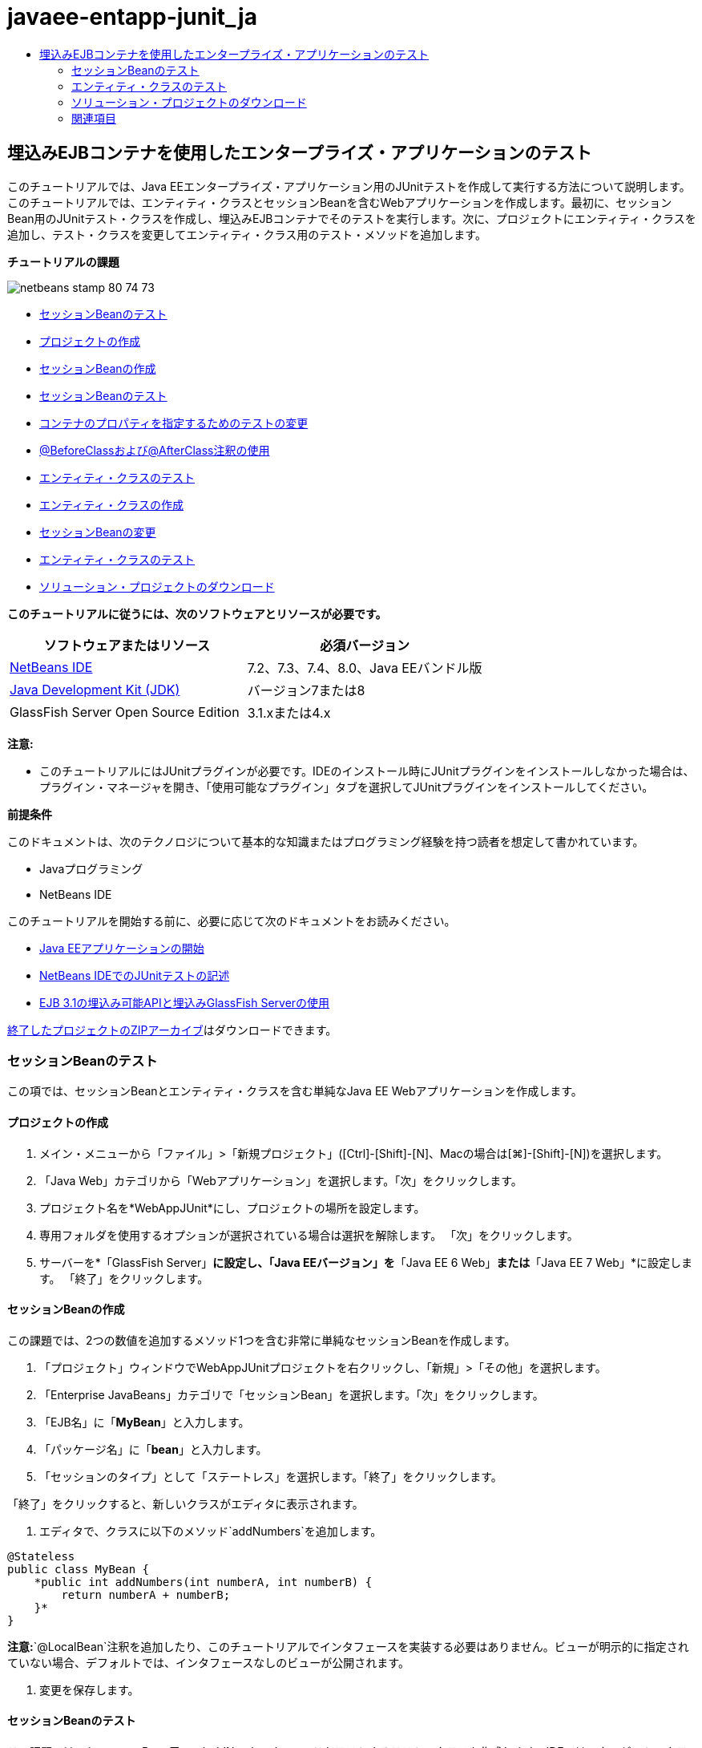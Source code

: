 // 
//     Licensed to the Apache Software Foundation (ASF) under one
//     or more contributor license agreements.  See the NOTICE file
//     distributed with this work for additional information
//     regarding copyright ownership.  The ASF licenses this file
//     to you under the Apache License, Version 2.0 (the
//     "License"); you may not use this file except in compliance
//     with the License.  You may obtain a copy of the License at
// 
//       http://www.apache.org/licenses/LICENSE-2.0
// 
//     Unless required by applicable law or agreed to in writing,
//     software distributed under the License is distributed on an
//     "AS IS" BASIS, WITHOUT WARRANTIES OR CONDITIONS OF ANY
//     KIND, either express or implied.  See the License for the
//     specific language governing permissions and limitations
//     under the License.
//

= javaee-entapp-junit_ja
:jbake-type: page
:jbake-tags: old-site, needs-review
:jbake-status: published
:keywords: Apache NetBeans  javaee-entapp-junit_ja
:description: Apache NetBeans  javaee-entapp-junit_ja
:toc: left
:toc-title:

== 埋込みEJBコンテナを使用したエンタープライズ・アプリケーションのテスト

このチュートリアルでは、Java EEエンタープライズ・アプリケーション用のJUnitテストを作成して実行する方法について説明します。このチュートリアルでは、エンティティ・クラスとセッションBeanを含むWebアプリケーションを作成します。最初に、セッションBean用のJUnitテスト・クラスを作成し、埋込みEJBコンテナでそのテストを実行します。次に、プロジェクトにエンティティ・クラスを追加し、テスト・クラスを変更してエンティティ・クラス用のテスト・メソッドを追加します。

*チュートリアルの課題*

image:netbeans-stamp-80-74-73.png[title="このページの内容は、NetBeans IDE 7.2、7.3、7.4および8.0に適用されます"]

* link:#Exercise_1[セッションBeanのテスト]
* link:#Exercise_1a[プロジェクトの作成]
* link:#Exercise_1b[セッションBeanの作成]
* link:#Exercise_1c[セッションBeanのテスト]
* link:#Exercise_1d[コンテナのプロパティを指定するためのテストの変更]
* link:#Exercise_1e[@BeforeClassおよび@AfterClass注釈の使用]
* link:#Exercise_2[エンティティ・クラスのテスト]
* link:#Exercise_2a[エンティティ・クラスの作成]
* link:#Exercise_2b[セッションBeanの変更]
* link:#Exercise_2c[エンティティ・クラスのテスト]
* link:#Exercise_3[ソリューション・プロジェクトのダウンロード]

*このチュートリアルに従うには、次のソフトウェアとリソースが必要です。*

|===
|ソフトウェアまたはリソース |必須バージョン 

|link:/downloads/[NetBeans IDE] |7.2、7.3、7.4、8.0、Java EEバンドル版 

|link:http://www.oracle.com/technetwork/java/javase/downloads/index.html[Java Development Kit (JDK)] |バージョン7または8 

|GlassFish Server Open Source Edition |3.1.xまたは4.x 
|===

*注意:*

* このチュートリアルにはJUnitプラグインが必要です。IDEのインストール時にJUnitプラグインをインストールしなかった場合は、プラグイン・マネージャを開き、「使用可能なプラグイン」タブを選択してJUnitプラグインをインストールしてください。

*前提条件*

このドキュメントは、次のテクノロジについて基本的な知識またはプログラミング経験を持つ読者を想定して書かれています。

* Javaプログラミング
* NetBeans IDE

このチュートリアルを開始する前に、必要に応じて次のドキュメントをお読みください。

* link:javaee-gettingstarted.html[Java EEアプリケーションの開始]
* link:../java/junit-intro.html[NetBeans IDEでのJUnitテストの記述]
* link:http://download.oracle.com/docs/cd/E19798-01/821-1754/gjlde/index.html[EJB 3.1の埋込み可能APIと埋込みGlassFish Serverの使用]

link:https://netbeans.org/projects/samples/downloads/download/Samples%252FJavaEE%252FWebAppJUnit.zip[終了したプロジェクトのZIPアーカイブ]はダウンロードできます。

=== セッションBeanのテスト

この項では、セッションBeanとエンティティ・クラスを含む単純なJava EE Webアプリケーションを作成します。

==== プロジェクトの作成

1. メイン・メニューから「ファイル」>「新規プロジェクト」([Ctrl]-[Shift]-[N]、Macの場合は[⌘]-[Shift]-[N])を選択します。
2. 「Java Web」カテゴリから「Webアプリケーション」を選択します。「次」をクリックします。
3. プロジェクト名を*WebAppJUnit*にし、プロジェクトの場所を設定します。
4. 専用フォルダを使用するオプションが選択されている場合は選択を解除します。
「次」をクリックします。
5. サーバーを*「GlassFish Server」*に設定し、「Java EEバージョン」を*「Java EE 6 Web」*または*「Java EE 7 Web」*に設定します。
「終了」をクリックします。

==== セッションBeanの作成

この課題では、2つの数値を追加するメソッド1つを含む非常に単純なセッションBeanを作成します。

1. 「プロジェクト」ウィンドウでWebAppJUnitプロジェクトを右クリックし、「新規」>「その他」を選択します。
2. 「Enterprise JavaBeans」カテゴリで「セッションBean」を選択します。「次」をクリックします。
3. 「EJB名」に「*MyBean*」と入力します。
4. 「パッケージ名」に「*bean*」と入力します。
5. 「セッションのタイプ」として「ステートレス」を選択します。「終了」をクリックします。

「終了」をクリックすると、新しいクラスがエディタに表示されます。

6. エディタで、クラスに以下のメソッド`addNumbers`を追加します。
[source,java]
----

@Stateless
public class MyBean {
    *public int addNumbers(int numberA, int numberB) {
        return numberA + numberB;
    }*
}
----

*注意:*`@LocalBean`注釈を追加したり、このチュートリアルでインタフェースを実装する必要はありません。ビューが明示的に指定されていない場合、デフォルトでは、インタフェースなしのビューが公開されます。

7. 変更を保存します。

==== セッションBeanのテスト

この課題では、セッションBean用の、`addNumbers`メソッドをテストするテスト・クラスを作成します。IDEでは、ターゲット・クラス内のメソッドに基づいて新しいテスト・クラスとスケルトン・テスト・メソッドを生成できます。

1. 「プロジェクト」ウィンドウで`MyBean`クラスを右クリックし、「ツール」>「テストを作成」を選択します。
2. 「フレームワーク」ドロップダウン・リストで「JUnit」を選択します。
3. 「テストを作成」ダイアログ・ボックスのデフォルト値を使用します。「OK」をクリックします。
image:create-tests-dialog.png[title="「テストを作成」ダイアログ"]

*注意:*JUnit単体テストを初めて作成するときは、JUnitのバージョンを指定する必要があります。「JUnitのバージョンを選択」ダイアログ・ボックスで「JUnit 4.x」を選択し、「選択」をクリックします。

「OK」をクリックすると、IDEによって`MyBeanTest.java`ファイルが生成され、エディタでそのクラスが開かれます。

「プロジェクト」ウィンドウで、IDEによって「テスト・パッケージ」ノードの下にテスト・クラスが生成されたことを確認できます。デフォルトでは、`javax.ejb.embeddable.EJBContainer.createEJBContainer()`をコールしてEJBコンテナ・インスタンスを作成するスケルトン・テスト・メソッドがIDEによってテスト・クラス内に生成されます。`createEJBContainer()`メソッドは、EJB 3.1埋込み可能APIの一部であるlink:http://download.oracle.com/javaee/6/api/javax/ejb/embeddable/EJBContainer.html[`EJBContainer`]クラス内のメソッドの1つです。

「プロジェクト」ウィンドウで「テスト・ライブラリ」ノードを展開すると、IDEによってGlassFish Server(埋込み可能コンテナ)とJUnit 4.xがテスト・ライブラリとして自動的に追加されたことを確認できます。GlassFish Serverライブラリを展開すると、ライブラリに`glassfish-embedded-static-shell.jar`が含まれていることを確認できます。

image:embedded-static-shell-jar.png[title="「プロジェクト」ウィンドウに示されたプロジェクトの構造"]

*注意:*`glassfish-embedded-static-shell.jar` JARには、埋込みEJBコンテナのソースは含まれていません。`glassfish-embedded-static-shell.jar` JARには、GlassFishのローカル・インストールが必要です。ローカルのGlassFishインストールのクラスパスは、プロジェクトのターゲット・サーバーによって決定されます。ターゲット・サーバーは、プロジェクトの「プロパティ」ダイアログ・ボックスで変更できます。

4. 生成されたスケルトン・テスト・メソッドを変更して、`numberA`、`numberB`および`expResult`の値を指定し、デフォルトのfailのコールを除去します。
[source,java]
----

@Test
public void testAddNumbers() throws Exception {
    System.out.println("addNumbers");
    *int numberA = 1;
    int numberB = 2;*
    EJBContainer container = javax.ejb.embeddable.EJBContainer.createEJBContainer();
    MyBean instance = (MyBean)container.getContext().lookup("java:global/classes/MyBean");
    *int expResult = 3;*
    int result = instance.addNumbers(numberA, numberB);
    assertEquals(expResult, result);
    container.close();
}
----
5. 「プロジェクト」ウィンドウでプロジェクトを右クリックし、「テスト」を選択します。

テストを実行すると、IDEで「テスト結果」ウィンドウが開き、テストの進捗状況と結果が表示されます。

image:test-results1.png[title="「テスト結果」ウィンドウ"]

「出力」ウィンドウに次のような出力が表示されます。

[source,java]
----

Testsuite: bean.MyBeanTest
addNumbers
...
Tests run: 1, Failures: 0, Errors: 0, Time elapsed: 31.272 sec

--- Standard Output 
addNumbers
...
--- - 
test-report:
test:
BUILD SUCCESSFUL (total time: 35 seconds)
----

==== コンテナのプロパティを指定するためのテストの変更

「テストを作成」ウィザードを使用したときに、IDEによってEJBコンテナを起動するためのコードを含むデフォルトのスケルトン・テスト・クラスが生成されました。この課題では、コンテナを起動する生成済のコードを変更して、埋込みコンテナ・インスタンスの追加のプロパティを指定できるようにします。

1. テスト・クラスに以下のコード(太字部分)を追加します。
[source,java]
----

@Test
public void testAddNumbers() throws Exception {
    System.out.println("addNumbers");
    int numberA = 1;
    int numberB = 2;

    // Create a properties map to pass to the embeddable container:
    *Map<String, Object> properties = new HashMap<String, Object>();*
    // Use the MODULES property to specify the set of modules to be initialized,
    // in this case a java.io.File 
    *properties.put(EJBContainer.MODULES, new File("build/jar"));*

    // Create the container instance, passing it the properties map:
    EJBContainer container = javax.ejb.embeddable.EJBContainer.createEJBContainer(*properties*);

    // Create the instance using the container context to look up the bean 
    // in the directory that contains the built classes
    MyBean instance = (MyBean) container.getContext().lookup("java:global/classes/MyBean");

    int expResult = 3;

    // Invoke the addNumbers method on the bean instance:
    int result = instance.addNumbers(numberA, numberB);

    assertEquals(expResult, result);

    // Close the embeddable container:
    container.close();
}
----
2. エディタを右クリックして「インポートを修正」([Alt]-[Shift]-[I]、Macの場合は[⌘]-[Shift]-[I])を選択し、`java.util.HashMap`および`java.util.Map`用のインポート文を追加します。
3. テストを再実行して、変更したテストが機能し、コンテナが正しく作成されることを確認します。

「テスト結果」ウィンドウの「再実行」ボタンをクリックできます。

==== `@BeforeClass`および`@AfterClass`注釈の使用

この課題では、テスト・クラスを変更して、コンテナ・インスタンスを作成するメソッドと停止するメソッドを個別に作成します。これは、同じコンテナ・インスタンスを使用できる複数のテストを実行する場合に役に立つ場合があります。このようにすることで、コンテナ・インスタンスをテストごとに開いて閉じる必要がなくなり、かわりに、テストを実行する前に作成し、すべてのテストが完了した後で閉じるインスタンスを1つ作成します。

この課題では、EJBコンテナを作成するコードを`setUpClass`メソッドに移動します。`setUpClass`メソッドには、そのメソッドが最初に(テスト・クラス内の他のメソッドより前に)実行されることを示すために使用される`@BeforeClass`注釈が付いています。この例では、コンテナ・インスタンスが`testAddNumbers`テスト・メソッドの前に作成され、コンテナは停止されるまで存在します。

同様に、コンテナを停止するコードを`@AfterClass`注釈が付いた`tearDownClass`メソッドに移動します。

1. テスト・クラスに以下のフィールドを追加します。
[source,java]
----

private static EJBContainer container;
----
2. コンテナを作成するコードを`testAddNumbers`テスト・メソッドから`setUpClass`メソッドにコピーします。
[source,java]
----

@BeforeClass
public static void setUpClass() *throws Exception* {
    *Map<String, Object> properties = new HashMap<String, Object>();
    properties.put(EJBContainer.MODULES, new File("build/jar"));
    container = EJBContainer.createEJBContainer(properties);
    System.out.println("Opening the container");*
}
----
3. コンテナを閉じるコードを`testAddNumbers`テスト・メソッドから`tearDownClass`メソッドにコピーします。
[source,java]
----

@AfterClass
public static void tearDownClass() *throws Exception* {
    *container.close();
    System.out.println("Closing the container");*
}
----
4. `testAddNumbers`から余分なコードを除去します。変更を保存します。

テスト・クラスは次のようになるはずです。

[source,java]
----

public class MyBeanTest {
    private static EJBContainer container;

    public MyBeanTest() {
    }

    @BeforeClass
    public static void setUpClass() throws Exception {
        Map<String, Object> properties = new HashMap<String, Object>();
        properties.put(EJBContainer.MODULES, new File("build/jar"));
        container = EJBContainer.createEJBContainer(properties);
        System.out.println("Opening the container");
    }

    @AfterClass
    public static void tearDownClass() throws Exception {
        container.close();
        System.out.println("Closing the container");
    }

    @Before
    public void setUp() {
    }

    @After
    public void tearDown() {
    }

    /**
     * Test of addNumbers method, of class MyBean.
     */ 
    @Test
    public void testAddNumbers() throws Exception {
        System.out.println("addNumbers");
        int numberA = 1;
        int numberB = 2;

        // Create the instance using the container context to look up the bean 
        // in the directory that contains the built classes
        MyBean instance = (MyBean) container.getContext().lookup("java:global/classes/MyBean");

        int expResult = 3;

        // Invoke the addNumbers method on the bean instance:
        int result = instance.addNumbers(numberA, numberB);

        assertEquals(expResult, result);
    }
}
----

コンテナの作成と停止が正しく行われることを確認するためにテストを再実行すると、「テスト結果」ウィンドウに以下のような出力が表示されます。

image:test-results2a.png[title="「テスト結果」ウィンドウ"]

`addNumbers`テストの前に`setUpClass`メソッドが実行され、「Opening the container」と表示されたことがわかります。

=== エンティティ・クラスのテスト

この項では、エンティティ・クラスと持続性ユニットを作成し、エンティティ・マネージャを注入してエンティティにアクセスするようにセッションBeanを変更します。新しいエンティティ・クラスには、エントリのID番号を出力に表示する単純なメソッドを追加します。次に、データベース内のエントリを作成および確認するための単純なメソッドをセッションBeanにいくつか追加します。

==== エンティティ・クラスの作成

この項では、新規エンティティ・クラス・ウィザードを使用して、データベース接続の詳細とともにエンティティ・クラスと持続性ユニットを作成します。

1. 「プロジェクト」ウィンドウでWebAppJUnitプロジェクトを右クリックし、「新規」>「その他」を選択します。
2. 「持続性」カテゴリで「エンティティ・クラス」を選択します。「次」をクリックします。
3. 「クラス名」に「*SimpleEntity*」と入力します。
4. 「パッケージ」ドロップダウン・リストから「bean」を選択します。
5. 「主キー型」に「*int*」と入力します。「次」をクリックします。
6. デフォルトの持続性ユニット名と持続性プロバイダを使用します。
7. データ・ソースとして「`jdbc/sample`」を選択し、戦略として「ドロップして作成」を選択します。「終了」をクリックします。
image:create-entity-wizard.png[title="「エンティティ・クラスの作成」ダイアログ"]

「終了」をクリックすると、新しいエンティティ・クラスがエディタに表示されます。「プロジェクト」ウィンドウの「構成ファイル」ノードを展開すると、持続性ユニット`WebAppJUnitPU`のプロパティを定義する`persistence.xml`ファイルがIDEによって自動的に生成されたことを確認できます。

8. エディタで、エンティティ・クラスに以下のprivateフィールドを追加します。
[source,java]
----

private String name;
----
9. ソース・エディタ内を右クリックして「コードを挿入」([Alt]-[Insert]、Macの場合は[Ctrl]-[I])を選択し、「取得メソッドおよび設定メソッド」を選択して「取得メソッドおよび設定メソッドの生成」ダイアログ・ボックスを開きます。
10. ダイアログ・ボックスで「`name`」フィールドを選択します。「生成」をクリックします。
11. クラスに以下のメソッドを追加します。
[source,java]
----

public SimpleEntity(int id) {
    this.id = id;
    name = "Entity number " + id + " created at " + new Date();
}
----
12. `@NamedQueries`および`NamedQuery`注釈を使用して名前付きSQL問合せを作成します。
[source,java]
----

@Entity
*@NamedQueries({@NamedQuery(name = "SimpleEntity.findAll", query = "select e from SimpleEntity e")})*
public class SimpleEntity implements Serializable {
----
13. デフォルト・コンストラクタを作成します。

IDEでコンストラクタを自動生成する場合は、クラス宣言の横のガターに表示された提案アイコンをクリックできます。

14. インポートを修正して、`javax.persistence.NamedQueries`、`javax.persistence.NamedQuery`および`java.util.Date`のインポート文を追加します。変更を保存します。

デフォルトで生成されるコードに加えて、エンティティ・クラスは次のようになるはずです。

[source,java]
----

package bean;

import java.io.Serializable;
import java.util.Date;
import javax.persistence.Entity;
import javax.persistence.GeneratedValue;
import javax.persistence.GenerationType;
import javax.persistence.Id;
import javax.persistence.NamedQueries;
import javax.persistence.NamedQuery;


@Entity
@NamedQueries({@NamedQuery(name = "SimpleEntity.findAll", query = "select e from SimpleEntity e")})
public class SimpleEntity implements Serializable {
    private static final long serialVersionUID = 1L;
    @Id
    @GeneratedValue(strategy = GenerationType.AUTO)
    private int id;

    private String name;

    public SimpleEntity() {
    }

    public String getName() {
        return name;
    }

    public void setName(String name) {
        this.name = name;
    }

    public SimpleEntity(int id) {
        this.id = id;
        name = "Entity number " + id + " created at " + new Date();
    }

    

    ...

}
----

==== セッションBeanの変更

この課題では、`MyBean`セッションBeanを編集して、データベース表のデータを挿入および取得するためのメソッドを追加します。

1. エディタで`MyBean.java`を開きます。
2. エディタ内を右クリックして「コードを挿入」([Alt]-[Insert]、Macの場合は[Ctrl]-[I])を選択し、ポップアップ・メニューから「エンティティ・マネージャの使用」を選択します。

「エンティティ・マネージャの使用」を選択したときに、エンティティ・マネージャを注入するためにIDEによってクラスに以下のコードが追加されました。持続性ユニットの名前が自動的に生成されていることがわかります。

[source,java]
----

@PersistenceContext(unitName="WebAppJUnitPU")
private EntityManager em;
----
3. 以下の`verify`および`insert`メソッドを追加します。
[source,java]
----

@PermitAll
public int verify() {
    String result = null;
    Query q = em.createNamedQuery("SimpleEntity.findAll");
    Collection entities = q.getResultList();
    int s = entities.size();
    for (Object o : entities) {
        SimpleEntity se = (SimpleEntity)o;
        System.out.println("Found: " + se.getName());
    }

    return s;
}

@PermitAll
public void insert(int num) {
    for (int i = 1; i <= num; i++) {
        System.out.println("Inserting # " + i);
        SimpleEntity e = new SimpleEntity(i);
        em.persist(e);
    }
}
----
4. `javax.persistence.Query`をインポートするようにインポートを修正し、変更内容を保存します。

==== エンティティ・クラスのテスト

この課題では、テスト・クラスを編集して、アプリケーションがEJBを検索すること、および`insert`メソッドと`verify`メソッドが正常に動作することをテストするメソッドを追加します。

1. JavaDBデータベースを起動します。
2. エディタで`MyBeanTest.java`テスト・クラスを開きます。
3. テスト・クラスを編集して、以下の`testInsert`テスト・メソッドを追加します。
[source,java]
----

@Test
public void testInsert() throws Exception {

    // Lookup the EJB
    System.out.println("Looking up EJB...");
    MyBean instance = (MyBean) container.getContext().lookup("java:global/classes/MyBean");

    System.out.println("Inserting entities...");
    instance.insert(5);
    int res = instance.verify();
    System.out.println("JPA call returned: " + res);
    System.out.println("Done calling EJB");

    Assert.assertTrue("Unexpected number of entities", (res == 5));
    System.out.println("..........SUCCESSFULLY finished embedded test");
}
----
4. 「プロジェクト」ウィンドウでプロジェクト・ノードを右クリックし、ポップアップ・メニューから「テスト」を選択します。

「テスト結果」ウィンドウが開き、以下のような出力が表示されます。

image:test-results2b.png[title="testInsertテストを追加した後の「テスト結果」ウィンドウ"]

テスト・クラスに追加された出力メッセージから、テストの進捗状況とテストの実行順序がわかります。

これで、セッションBean用のテストが完成し、エンティティ・クラスの接続が機能することがわかったので、アプリケーションのWebインタフェースのコーディングを開始できます。

=== ソリューション・プロジェクトのダウンロード

次の方法で、このチュートリアルにソリューションをプロジェクトとしてダウンロードできます。

* link:https://netbeans.org/projects/samples/downloads/download/Samples%252FJavaEE%252FWebAppJUnit.zip[終了したプロジェクトのZIPアーカイブ]をダウンロードします。
* 次の手順を実行して、プロジェクト・ソースをNetBeansのサンプルからチェックアウトします。
1. メイン・メニューから「チーム」>「Subversion」>「チェックアウト」を選択します。
2. 「チェックアウト」ダイアログ・ボックスで次のリポジトリURLを入力します。
`https://svn.netbeans.org/svn/samples~samples-source-code`
「次」をクリックします。
3. 「参照」をクリックして「リポジトリ・フォルダを参照」ダイアログ・ボックスを開きます。
4. ルート・ノードを展開し、*samples/javaee/WebAppJUnit*を選択します。「OK」をクリックします。
5. ソースのローカル・フォルダを指定します(ローカル・フォルダは空である必要があります)。
6. 「終了」をクリックします。

「終了」をクリックすると、IDEではローカル・フォルダがSubversionリポジトリとして初期化され、プロジェクト・ソースがチェックアウトされます。

7. チェックアウトが完了するときに表示されるダイアログで、「プロジェクトを開く」をクリックします。

*注意:*

* ソースをチェックアウトするには、Subversionクライアントが必要です。Subversionのインストールの詳細は、link:../ide/subversion.html[NetBeans IDEでのSubversionガイド]のlink:../ide/subversion.html#settingUp[Subversionの設定]の項を参照してください。


link:/about/contact_form.html?to=3&subject=Feedback:%20Using%20the%20Embedded%20EJB%20Container[このチュートリアルに関するご意見をお寄せください]


=== 関連項目

NetBeans IDEを使用したJava EEアプリケーションの開発方法の詳細は、次のリソースを参照してください。

* link:javaee-intro.html[Java EEテクノロジ入門]
* link:javaee-gettingstarted.html[Java EEアプリケーションの開始]
* link:../web/quickstart-webapps.html[Webアプリケーション開発入門]
* link:../../trails/java-ee.html[Java EEおよびJava Webの学習]

EJB 3.1エンタープライズBeanの使用方法については、link:http://download.oracle.com/javaee/6/tutorial/doc/[Java EE 6チュートリアル]を参照してください。

link:../../../community/lists/top.html[nbj2eeメーリング・リストに登録する]ことによって、NetBeans IDE Java EE開発機能に関するご意見やご提案を送信したり、サポートを受けたり、最新の開発情報を入手したりできます。


NOTE: This document was automatically converted to the AsciiDoc format on 2018-03-13, and needs to be reviewed.
